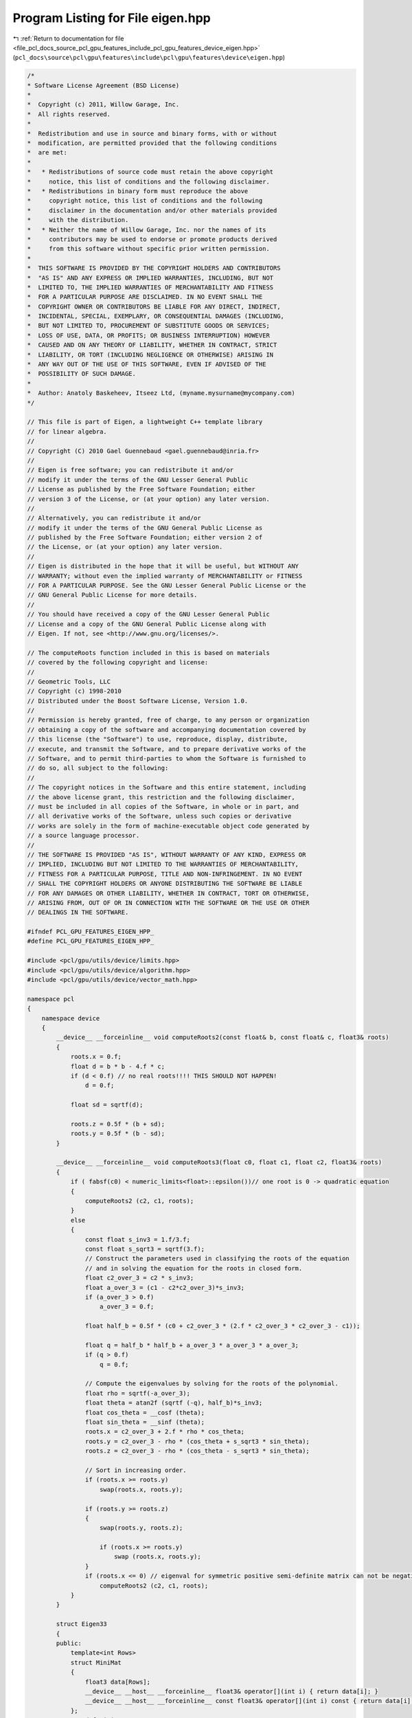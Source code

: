 
.. _program_listing_file_pcl_docs_source_pcl_gpu_features_include_pcl_gpu_features_device_eigen.hpp:

Program Listing for File eigen.hpp
==================================

|exhale_lsh| :ref:`Return to documentation for file <file_pcl_docs_source_pcl_gpu_features_include_pcl_gpu_features_device_eigen.hpp>` (``pcl_docs\source\pcl\gpu\features\include\pcl\gpu\features\device\eigen.hpp``)

.. |exhale_lsh| unicode:: U+021B0 .. UPWARDS ARROW WITH TIP LEFTWARDS

.. code-block:: cpp

   /*
   * Software License Agreement (BSD License)
   *
   *  Copyright (c) 2011, Willow Garage, Inc.
   *  All rights reserved.
   *
   *  Redistribution and use in source and binary forms, with or without
   *  modification, are permitted provided that the following conditions
   *  are met:
   *
   *   * Redistributions of source code must retain the above copyright
   *     notice, this list of conditions and the following disclaimer.
   *   * Redistributions in binary form must reproduce the above
   *     copyright notice, this list of conditions and the following
   *     disclaimer in the documentation and/or other materials provided
   *     with the distribution.
   *   * Neither the name of Willow Garage, Inc. nor the names of its
   *     contributors may be used to endorse or promote products derived
   *     from this software without specific prior written permission.
   *
   *  THIS SOFTWARE IS PROVIDED BY THE COPYRIGHT HOLDERS AND CONTRIBUTORS
   *  "AS IS" AND ANY EXPRESS OR IMPLIED WARRANTIES, INCLUDING, BUT NOT
   *  LIMITED TO, THE IMPLIED WARRANTIES OF MERCHANTABILITY AND FITNESS
   *  FOR A PARTICULAR PURPOSE ARE DISCLAIMED. IN NO EVENT SHALL THE
   *  COPYRIGHT OWNER OR CONTRIBUTORS BE LIABLE FOR ANY DIRECT, INDIRECT,
   *  INCIDENTAL, SPECIAL, EXEMPLARY, OR CONSEQUENTIAL DAMAGES (INCLUDING,
   *  BUT NOT LIMITED TO, PROCUREMENT OF SUBSTITUTE GOODS OR SERVICES;
   *  LOSS OF USE, DATA, OR PROFITS; OR BUSINESS INTERRUPTION) HOWEVER
   *  CAUSED AND ON ANY THEORY OF LIABILITY, WHETHER IN CONTRACT, STRICT
   *  LIABILITY, OR TORT (INCLUDING NEGLIGENCE OR OTHERWISE) ARISING IN
   *  ANY WAY OUT OF THE USE OF THIS SOFTWARE, EVEN IF ADVISED OF THE
   *  POSSIBILITY OF SUCH DAMAGE.
   *
   *  Author: Anatoly Baskeheev, Itseez Ltd, (myname.mysurname@mycompany.com)
   */
   
   // This file is part of Eigen, a lightweight C++ template library
   // for linear algebra.
   //
   // Copyright (C) 2010 Gael Guennebaud <gael.guennebaud@inria.fr>
   //
   // Eigen is free software; you can redistribute it and/or
   // modify it under the terms of the GNU Lesser General Public
   // License as published by the Free Software Foundation; either
   // version 3 of the License, or (at your option) any later version.
   //
   // Alternatively, you can redistribute it and/or
   // modify it under the terms of the GNU General Public License as
   // published by the Free Software Foundation; either version 2 of
   // the License, or (at your option) any later version.
   //
   // Eigen is distributed in the hope that it will be useful, but WITHOUT ANY
   // WARRANTY; without even the implied warranty of MERCHANTABILITY or FITNESS
   // FOR A PARTICULAR PURPOSE. See the GNU Lesser General Public License or the
   // GNU General Public License for more details.
   //
   // You should have received a copy of the GNU Lesser General Public
   // License and a copy of the GNU General Public License along with
   // Eigen. If not, see <http://www.gnu.org/licenses/>.
   
   // The computeRoots function included in this is based on materials
   // covered by the following copyright and license:
   // 
   // Geometric Tools, LLC
   // Copyright (c) 1998-2010
   // Distributed under the Boost Software License, Version 1.0.
   // 
   // Permission is hereby granted, free of charge, to any person or organization
   // obtaining a copy of the software and accompanying documentation covered by
   // this license (the "Software") to use, reproduce, display, distribute,
   // execute, and transmit the Software, and to prepare derivative works of the
   // Software, and to permit third-parties to whom the Software is furnished to
   // do so, all subject to the following:
   // 
   // The copyright notices in the Software and this entire statement, including
   // the above license grant, this restriction and the following disclaimer,
   // must be included in all copies of the Software, in whole or in part, and
   // all derivative works of the Software, unless such copies or derivative
   // works are solely in the form of machine-executable object code generated by
   // a source language processor.
   // 
   // THE SOFTWARE IS PROVIDED "AS IS", WITHOUT WARRANTY OF ANY KIND, EXPRESS OR
   // IMPLIED, INCLUDING BUT NOT LIMITED TO THE WARRANTIES OF MERCHANTABILITY,
   // FITNESS FOR A PARTICULAR PURPOSE, TITLE AND NON-INFRINGEMENT. IN NO EVENT
   // SHALL THE COPYRIGHT HOLDERS OR ANYONE DISTRIBUTING THE SOFTWARE BE LIABLE
   // FOR ANY DAMAGES OR OTHER LIABILITY, WHETHER IN CONTRACT, TORT OR OTHERWISE,
   // ARISING FROM, OUT OF OR IN CONNECTION WITH THE SOFTWARE OR THE USE OR OTHER
   // DEALINGS IN THE SOFTWARE.
   
   #ifndef PCL_GPU_FEATURES_EIGEN_HPP_
   #define PCL_GPU_FEATURES_EIGEN_HPP_
   
   #include <pcl/gpu/utils/device/limits.hpp>
   #include <pcl/gpu/utils/device/algorithm.hpp>
   #include <pcl/gpu/utils/device/vector_math.hpp>
   
   namespace pcl
   {
       namespace device
       {   
           __device__ __forceinline__ void computeRoots2(const float& b, const float& c, float3& roots)
           {
               roots.x = 0.f;
               float d = b * b - 4.f * c;
               if (d < 0.f) // no real roots!!!! THIS SHOULD NOT HAPPEN!
                   d = 0.f;
   
               float sd = sqrtf(d);
   
               roots.z = 0.5f * (b + sd);
               roots.y = 0.5f * (b - sd);
           }
   
           __device__ __forceinline__ void computeRoots3(float c0, float c1, float c2, float3& roots)
           {
               if ( fabsf(c0) < numeric_limits<float>::epsilon())// one root is 0 -> quadratic equation
               {
                   computeRoots2 (c2, c1, roots);
               }
               else
               {
                   const float s_inv3 = 1.f/3.f;
                   const float s_sqrt3 = sqrtf(3.f);
                   // Construct the parameters used in classifying the roots of the equation
                   // and in solving the equation for the roots in closed form.
                   float c2_over_3 = c2 * s_inv3;
                   float a_over_3 = (c1 - c2*c2_over_3)*s_inv3;
                   if (a_over_3 > 0.f)
                       a_over_3 = 0.f;
   
                   float half_b = 0.5f * (c0 + c2_over_3 * (2.f * c2_over_3 * c2_over_3 - c1));
   
                   float q = half_b * half_b + a_over_3 * a_over_3 * a_over_3;
                   if (q > 0.f)
                       q = 0.f;
   
                   // Compute the eigenvalues by solving for the roots of the polynomial.
                   float rho = sqrtf(-a_over_3);
                   float theta = atan2f (sqrtf (-q), half_b)*s_inv3;
                   float cos_theta = __cosf (theta);
                   float sin_theta = __sinf (theta);
                   roots.x = c2_over_3 + 2.f * rho * cos_theta;
                   roots.y = c2_over_3 - rho * (cos_theta + s_sqrt3 * sin_theta);
                   roots.z = c2_over_3 - rho * (cos_theta - s_sqrt3 * sin_theta);
   
                   // Sort in increasing order.
                   if (roots.x >= roots.y)
                       swap(roots.x, roots.y);
   
                   if (roots.y >= roots.z)
                   {
                       swap(roots.y, roots.z);
   
                       if (roots.x >= roots.y)
                           swap (roots.x, roots.y);
                   }
                   if (roots.x <= 0) // eigenval for symmetric positive semi-definite matrix can not be negative! Set it to 0
                       computeRoots2 (c2, c1, roots);
               }
           }
   
           struct Eigen33
           {
           public:
               template<int Rows>
               struct MiniMat
               {
                   float3 data[Rows];                
                   __device__ __host__ __forceinline__ float3& operator[](int i) { return data[i]; }
                   __device__ __host__ __forceinline__ const float3& operator[](int i) const { return data[i]; }
               };
               typedef MiniMat<3> Mat33;
               typedef MiniMat<4> Mat43;
               
               
               static __forceinline__ __device__ float3 unitOrthogonal (const float3& src)
               {
                   float3 perp;
                   /* Let us compute the crossed product of *this with a vector
                   * that is not too close to being colinear to *this.
                   */
   
                   /* unless the x and y coords are both close to zero, we can
                   * simply take ( -y, x, 0 ) and normalize it.
                   */
                   if(!isMuchSmallerThan(src.x, src.z) || !isMuchSmallerThan(src.y, src.z))
                   {   
                       float invnm = rsqrtf(src.x*src.x + src.y*src.y);
                       perp.x = -src.y * invnm;
                       perp.y =  src.x * invnm;
                       perp.z = 0.0f;
                   }   
                   /* if both x and y are close to zero, then the vector is close
                   * to the z-axis, so it's far from colinear to the x-axis for instance.
                   * So we take the crossed product with (1,0,0) and normalize it. 
                   */
                   else
                   {   
                       float invnm = rsqrtf(src.z * src.z + src.y * src.y);
                       perp.x = 0.0f;
                       perp.y = -src.z * invnm;
                       perp.z =  src.y * invnm;
                   }   
   
                   return perp;
               }
   
               __device__ __forceinline__ Eigen33(volatile float* mat_pkg_arg) : mat_pkg(mat_pkg_arg) {}                      
               __device__ __forceinline__ void compute(Mat33& tmp, Mat33& vec_tmp, Mat33& evecs, float3& evals)
               {
                   // Scale the matrix so its entries are in [-1,1].  The scaling is applied
                   // only when at least one matrix entry has magnitude larger than 1.
   
                   float max01 = fmaxf( fabsf(mat_pkg[0]), fabsf(mat_pkg[1]) );
                   float max23 = fmaxf( fabsf(mat_pkg[2]), fabsf(mat_pkg[3]) );
                   float max45 = fmaxf( fabsf(mat_pkg[4]), fabsf(mat_pkg[5]) );
                   float m0123 = fmaxf( max01, max23);
                   float scale = fmaxf( max45, m0123);
   
                   if (scale <= numeric_limits<float>::min())
                       scale = 1.f;
   
                   mat_pkg[0] /= scale;
                   mat_pkg[1] /= scale;
                   mat_pkg[2] /= scale;
                   mat_pkg[3] /= scale;
                   mat_pkg[4] /= scale;
                   mat_pkg[5] /= scale;
   
                   // The characteristic equation is x^3 - c2*x^2 + c1*x - c0 = 0.  The
                   // eigenvalues are the roots to this equation, all guaranteed to be
                   // real-valued, because the matrix is symmetric.
                   float c0 = m00() * m11() * m22() 
                       + 2.f * m01() * m02() * m12()
                       - m00() * m12() * m12() 
                       - m11() * m02() * m02() 
                       - m22() * m01() * m01();
                   float c1 = m00() * m11() - 
                       m01() * m01() + 
                       m00() * m22() - 
                       m02() * m02() + 
                       m11() * m22() - 
                       m12() * m12();
                   float c2 = m00() + m11() + m22();
   
                   computeRoots3(c0, c1, c2, evals);
   
                   if(evals.z - evals.x <= numeric_limits<float>::epsilon())
                   {                                   
                       evecs[0] = make_float3(1.f, 0.f, 0.f);
                       evecs[1] = make_float3(0.f, 1.f, 0.f);
                       evecs[2] = make_float3(0.f, 0.f, 1.f);
                   }
                   else if (evals.y - evals.x <= numeric_limits<float>::epsilon() )
                   {
                       // first and second equal                
                       tmp[0] = row0();  tmp[1] = row1();  tmp[2] = row2();
                       tmp[0].x -= evals.z; tmp[1].y -= evals.z; tmp[2].z -= evals.z;
   
                       vec_tmp[0] = cross(tmp[0], tmp[1]);
                       vec_tmp[1] = cross(tmp[0], tmp[2]);
                       vec_tmp[2] = cross(tmp[1], tmp[2]);
   
                       float len1 = dot (vec_tmp[0], vec_tmp[0]);
                       float len2 = dot (vec_tmp[1], vec_tmp[1]);
                       float len3 = dot (vec_tmp[2], vec_tmp[2]);
   
                       if (len1 >= len2 && len1 >= len3)
                       {
                           evecs[2] = vec_tmp[0] * rsqrtf (len1);
                       }
                       else if (len2 >= len1 && len2 >= len3)
                       {
                           evecs[2] = vec_tmp[1] * rsqrtf (len2);
                       }
                       else
                       {
                           evecs[2] = vec_tmp[2] * rsqrtf (len3);
                       }
   
                       evecs[1] = unitOrthogonal(evecs[2]);
                       evecs[0] = cross(evecs[1], evecs[2]);
                   }
                   else if (evals.z - evals.y <= numeric_limits<float>::epsilon() )
                   {
                       // second and third equal                                    
                       tmp[0] = row0();  tmp[1] = row1();  tmp[2] = row2();
                       tmp[0].x -= evals.x; tmp[1].y -= evals.x; tmp[2].z -= evals.x;
   
                       vec_tmp[0] = cross(tmp[0], tmp[1]);
                       vec_tmp[1] = cross(tmp[0], tmp[2]);
                       vec_tmp[2] = cross(tmp[1], tmp[2]);
   
                       float len1 = dot(vec_tmp[0], vec_tmp[0]);
                       float len2 = dot(vec_tmp[1], vec_tmp[1]);
                       float len3 = dot(vec_tmp[2], vec_tmp[2]);
   
                       if (len1 >= len2 && len1 >= len3)
                       {
                           evecs[0] = vec_tmp[0] * rsqrtf(len1);
                       }
                       else if (len2 >= len1 && len2 >= len3)
                       {
                           evecs[0] = vec_tmp[1] * rsqrtf(len2);
                       }
                       else
                       {
                           evecs[0] = vec_tmp[2] * rsqrtf(len3);
                       }
   
                       evecs[1] = unitOrthogonal( evecs[0] );
                       evecs[2] = cross(evecs[0], evecs[1]);
                   }
                   else
                   {
   
                       tmp[0] = row0();  tmp[1] = row1();  tmp[2] = row2();
                       tmp[0].x -= evals.z; tmp[1].y -= evals.z; tmp[2].z -= evals.z;
   
                       vec_tmp[0] = cross(tmp[0], tmp[1]);
                       vec_tmp[1] = cross(tmp[0], tmp[2]);
                       vec_tmp[2] = cross(tmp[1], tmp[2]);
   
                       float len1 = dot(vec_tmp[0], vec_tmp[0]);
                       float len2 = dot(vec_tmp[1], vec_tmp[1]);
                       float len3 = dot(vec_tmp[2], vec_tmp[2]);
   
                       float mmax[3];
   
                       unsigned int min_el = 2;
                       unsigned int max_el = 2;
                       if (len1 >= len2 && len1 >= len3)
                       {
                           mmax[2] = len1;
                           evecs[2] = vec_tmp[0] * rsqrtf (len1);
                       }
                       else if (len2 >= len1 && len2 >= len3)
                       {
                           mmax[2] = len2;
                           evecs[2] = vec_tmp[1] * rsqrtf (len2);
                       }
                       else
                       {
                           mmax[2] = len3;
                           evecs[2] = vec_tmp[2] * rsqrtf (len3);
                       }
   
                       tmp[0] = row0();  tmp[1] = row1();  tmp[2] = row2();
                       tmp[0].x -= evals.y; tmp[1].y -= evals.y; tmp[2].z -= evals.y;
   
                       vec_tmp[0] = cross(tmp[0], tmp[1]);
                       vec_tmp[1] = cross(tmp[0], tmp[2]);
                       vec_tmp[2] = cross(tmp[1], tmp[2]);                    
   
                       len1 = dot(vec_tmp[0], vec_tmp[0]);
                       len2 = dot(vec_tmp[1], vec_tmp[1]);
                       len3 = dot(vec_tmp[2], vec_tmp[2]);
   
                       if (len1 >= len2 && len1 >= len3)
                       {
                           mmax[1] = len1;
                           evecs[1] = vec_tmp[0] * rsqrtf (len1);
                           min_el = len1 <= mmax[min_el] ? 1 : min_el;
                           max_el = len1  > mmax[max_el] ? 1 : max_el;
                       }
                       else if (len2 >= len1 && len2 >= len3)
                       {
                           mmax[1] = len2;
                           evecs[1] = vec_tmp[1] * rsqrtf (len2);
                           min_el = len2 <= mmax[min_el] ? 1 : min_el;
                           max_el = len2  > mmax[max_el] ? 1 : max_el;
                       }
                       else
                       {
                           mmax[1] = len3;
                           evecs[1] = vec_tmp[2] * rsqrtf (len3);
                           min_el = len3 <= mmax[min_el] ? 1 : min_el;
                           max_el = len3 >  mmax[max_el] ? 1 : max_el;
                       }
   
                       tmp[0] = row0();  tmp[1] = row1();  tmp[2] = row2();
                       tmp[0].x -= evals.x; tmp[1].y -= evals.x; tmp[2].z -= evals.x;
   
                       vec_tmp[0] = cross(tmp[0], tmp[1]);
                       vec_tmp[1] = cross(tmp[0], tmp[2]);
                       vec_tmp[2] = cross(tmp[1], tmp[2]);
   
                       len1 = dot (vec_tmp[0], vec_tmp[0]);
                       len2 = dot (vec_tmp[1], vec_tmp[1]);
                       len3 = dot (vec_tmp[2], vec_tmp[2]);
   
   
                       if (len1 >= len2 && len1 >= len3)
                       {
                           mmax[0] = len1;
                           evecs[0] = vec_tmp[0] * rsqrtf (len1);
                           min_el = len3 <= mmax[min_el] ? 0 : min_el;
                           max_el = len3  > mmax[max_el] ? 0 : max_el;
                       }
                       else if (len2 >= len1 && len2 >= len3)
                       {
                           mmax[0] = len2;
                           evecs[0] = vec_tmp[1] * rsqrtf (len2);
                           min_el = len3 <= mmax[min_el] ? 0 : min_el;
                           max_el = len3  > mmax[max_el] ? 0 : max_el;     
                       }
                       else
                       {
                           mmax[0] = len3;
                           evecs[0] = vec_tmp[2] * rsqrtf (len3);
                           min_el = len3 <= mmax[min_el] ? 0 : min_el;
                           max_el = len3  > mmax[max_el] ? 0 : max_el;   
                       }
   
                       unsigned mid_el = 3 - min_el - max_el;
                       evecs[min_el] = normalized( cross( evecs[(min_el+1) % 3], evecs[(min_el+2) % 3] ) );
                       evecs[mid_el] = normalized( cross( evecs[(mid_el+1) % 3], evecs[(mid_el+2) % 3] ) );
                   }
                   // Rescale back to the original size.
                  evals *= scale;
               }
           private:
               volatile float* mat_pkg;
   
               __device__  __forceinline__ float m00() const { return mat_pkg[0]; }
               __device__  __forceinline__ float m01() const { return mat_pkg[1]; }
               __device__  __forceinline__ float m02() const { return mat_pkg[2]; }
               __device__  __forceinline__ float m10() const { return mat_pkg[1]; }
               __device__  __forceinline__ float m11() const { return mat_pkg[3]; }
               __device__  __forceinline__ float m12() const { return mat_pkg[4]; }
               __device__  __forceinline__ float m20() const { return mat_pkg[2]; }
               __device__  __forceinline__ float m21() const { return mat_pkg[4]; }
               __device__  __forceinline__ float m22() const { return mat_pkg[5]; }
   
               __device__  __forceinline__ float3 row0() const { return make_float3( m00(), m01(), m02() ); }
               __device__  __forceinline__ float3 row1() const { return make_float3( m10(), m11(), m12() ); }
               __device__  __forceinline__ float3 row2() const { return make_float3( m20(), m21(), m22() ); }
   
               __device__  __forceinline__ static bool isMuchSmallerThan (float x, float y)
               {
                   // copied from <eigen>/include/Eigen/src/Core/NumTraits.h
                   const float prec_sqr = numeric_limits<float>::epsilon() * numeric_limits<float>::epsilon(); 
                   return x * x <= prec_sqr * y * y;
               }
   
           };           
       }
   }
   
   #endif  /* PCL_GPU_FEATURES_EIGEN_HPP_ */
